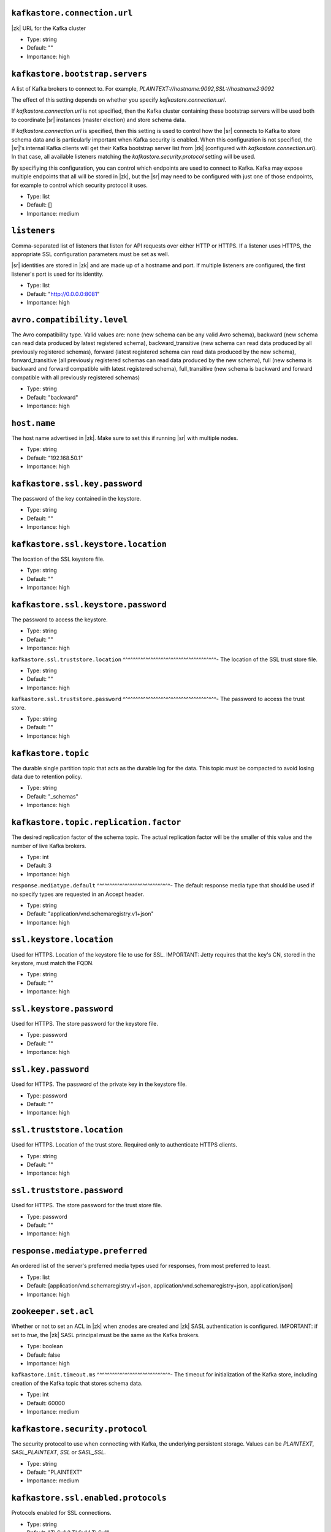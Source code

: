 .. shared configuration parameters

``kafkastore.connection.url``
^^^^^^^^^^^^^^^^^^^^^^^^^^^^^
|zk| URL for the Kafka cluster

* Type: string
* Default: ""
* Importance: high

``kafkastore.bootstrap.servers``
^^^^^^^^^^^^^^^^^^^^^^^^^^^^^^^^
A list of Kafka brokers to connect to. For example, `PLAINTEXT://hostname:9092,SSL://hostname2:9092`

The effect of this setting depends on whether you specify `kafkastore.connection.url`.

If `kafkastore.connection.url` is not specified, then the Kafka cluster containing these bootstrap servers will be used both to coordinate |sr| instances (master election) and store schema data.

If `kafkastore.connection.url` is specified, then this setting is used to control how the |sr| connects to Kafka to store schema data and is particularly important when Kafka security is enabled. When this configuration is not specified, the |sr|'s internal Kafka clients will get their Kafka bootstrap server list from |zk| (configured with `kafkastore.connection.url`). In that case, all available listeners matching the `kafkastore.security.protocol` setting will be used.

By specifiying this configuration, you can control which endpoints are used to connect to Kafka. Kafka may expose multiple endpoints that all will be stored in |zk|, but the |sr| may need to be configured with just one of those endpoints, for example to control which security protocol it uses.

* Type: list
* Default: []
* Importance: medium

.. _sr-listeners:

``listeners``
^^^^^^^^^^^^^
Comma-separated list of listeners that listen for API requests over either HTTP or HTTPS. If a listener uses HTTPS, the appropriate SSL configuration parameters must be set as well.

|sr| identities are stored in |zk| and are made up of a hostname and port. If multiple listeners are configured, the first listener's port is used for its identity.

* Type: list
* Default: "http://0.0.0.0:8081"
* Importance: high

``avro.compatibility.level``
^^^^^^^^^^^^^^^^^^^^^^^^^^^^
The Avro compatibility type. Valid values are: none (new schema can be any valid Avro schema), backward (new schema can read data produced by latest registered schema), backward_transitive (new schema can read data produced by all previously registered schemas), forward (latest registered schema can read data produced by the new schema), forward_transitive (all previously registered schemas can read data produced by the new schema), full (new schema is backward and forward compatible with latest registered schema), full_transitive (new schema is backward and forward compatible with all previously registered schemas)

* Type: string
* Default: "backward"
* Importance: high

``host.name``
^^^^^^^^^^^^^
The host name advertised in |zk|. Make sure to set this if running |sr| with multiple nodes.

* Type: string
* Default: "192.168.50.1"
* Importance: high

``kafkastore.ssl.key.password``
^^^^^^^^^^^^^^^^^^^^^^^^^^^^^^^
The password of the key contained in the keystore.

* Type: string
* Default: ""
* Importance: high

``kafkastore.ssl.keystore.location``
^^^^^^^^^^^^^^^^^^^^^^^^^^^^^^^^^^^^
The location of the SSL keystore file.

* Type: string
* Default: ""
* Importance: high

``kafkastore.ssl.keystore.password``
^^^^^^^^^^^^^^^^^^^^^^^^^^^^^^^^^^^^
The password to access the keystore.

* Type: string
* Default: ""
* Importance: high

``kafkastore.ssl.truststore.location``
^^^^^^^^^^^^^^^^^^^^^^^^^^^^^^^^^^^^^-
The location of the SSL trust store file.

* Type: string
* Default: ""
* Importance: high

``kafkastore.ssl.truststore.password``
^^^^^^^^^^^^^^^^^^^^^^^^^^^^^^^^^^^^^-
The password to access the trust store.

* Type: string
* Default: ""
* Importance: high

``kafkastore.topic``
^^^^^^^^^^^^^^^^^^^^
The durable single partition topic that acts as the durable log for the data. This topic must be compacted to avoid losing data due to retention policy.

* Type: string
* Default: "_schemas"
* Importance: high

``kafkastore.topic.replication.factor``
^^^^^^^^^^^^^^^^^^^^^^^^^^^^^^^^^^^^^^^
The desired replication factor of the schema topic. The actual replication factor will be the smaller of this value and the number of live Kafka brokers.

* Type: int
* Default: 3
* Importance: high

``response.mediatype.default``
^^^^^^^^^^^^^^^^^^^^^^^^^^^^^-
The default response media type that should be used if no specify types are requested in an Accept header.

* Type: string
* Default: "application/vnd.schemaregistry.v1+json"
* Importance: high

``ssl.keystore.location``
^^^^^^^^^^^^^^^^^^^^^^^^^
Used for HTTPS. Location of the keystore file to use for SSL. IMPORTANT: Jetty requires that the key's CN, stored in the keystore, must match the FQDN.

* Type: string
* Default: ""
* Importance: high

``ssl.keystore.password``
^^^^^^^^^^^^^^^^^^^^^^^^^
Used for HTTPS. The store password for the keystore file.

* Type: password
* Default: ""
* Importance: high

``ssl.key.password``
^^^^^^^^^^^^^^^^^^^^
Used for HTTPS. The password of the private key in the keystore file.

* Type: password
* Default: ""
* Importance: high

``ssl.truststore.location``
^^^^^^^^^^^^^^^^^^^^^^^^^^^
Used for HTTPS. Location of the trust store. Required only to authenticate HTTPS clients.

* Type: string
* Default: ""
* Importance: high

``ssl.truststore.password``
^^^^^^^^^^^^^^^^^^^^^^^^^^^
Used for HTTPS. The store password for the trust store file.

* Type: password
* Default: ""
* Importance: high

``response.mediatype.preferred``
^^^^^^^^^^^^^^^^^^^^^^^^^^^^^^^^
An ordered list of the server's preferred media types used for responses, from most preferred to least.

* Type: list
* Default: [application/vnd.schemaregistry.v1+json, application/vnd.schemaregistry+json, application/json]
* Importance: high

``zookeeper.set.acl``
^^^^^^^^^^^^^^^^^^^^^
Whether or not to set an ACL in |zk| when znodes are created and |zk| SASL authentication is configured. IMPORTANT: if set to `true`, the |zk| SASL principal must be the same as the Kafka brokers.

* Type: boolean
* Default: false
* Importance: high

``kafkastore.init.timeout.ms``
^^^^^^^^^^^^^^^^^^^^^^^^^^^^^-
The timeout for initialization of the Kafka store, including creation of the Kafka topic that stores schema data.

* Type: int
* Default: 60000
* Importance: medium

``kafkastore.security.protocol``
^^^^^^^^^^^^^^^^^^^^^^^^^^^^^^^^
The security protocol to use when connecting with Kafka, the underlying persistent storage. Values can be `PLAINTEXT`, `SASL_PLAINTEXT`, `SSL` or `SASL_SSL`.

* Type: string
* Default: "PLAINTEXT"
* Importance: medium

``kafkastore.ssl.enabled.protocols``
^^^^^^^^^^^^^^^^^^^^^^^^^^^^^^^^^^^^
Protocols enabled for SSL connections.

* Type: string
* Default: "TLSv1.2,TLSv1.1,TLSv1"
* Importance: medium

``kafkastore.ssl.keystore.type``
^^^^^^^^^^^^^^^^^^^^^^^^^^^^^^^^
The file format of the keystore.

* Type: string
* Default: "JKS"
* Importance: medium

``kafkastore.ssl.protocol``
^^^^^^^^^^^^^^^^^^^^^^^^^^^
The SSL protocol used.

* Type: string
* Default: "TLS"
* Importance: medium

``kafkastore.ssl.provider``
^^^^^^^^^^^^^^^^^^^^^^^^^^^
The name of the security provider used for SSL.

* Type: string
* Default: ""
* Importance: medium

``kafkastore.ssl.truststore.type``
^^^^^^^^^^^^^^^^^^^^^^^^^^^^^^^^^-
The file format of the trust store.

* Type: string
* Default: "JKS"
* Importance: medium

``kafkastore.timeout.ms``
^^^^^^^^^^^^^^^^^^^^^^^^^
The timeout for an operation on the Kafka store

* Type: int
* Default: 500
* Importance: medium

``master.eligibility``
^^^^^^^^^^^^^^^^^^^^^-
If true, this node can participate in master election. In a multi-colo setup, turn this off for clusters in the slave data center.

* Type: boolean
* Default: true
* Importance: medium

``kafkastore.sasl.kerberos.service.name``
^^^^^^^^^^^^^^^^^^^^^^^^^^^^^^^^^^^^^^^^^
The Kerberos principal name that the Kafka client runs as. This can be defined either in the JAAS config file or here.

* Type: string
* Default: ""
* Importance: medium

``kafkastore.sasl.mechanism``
^^^^^^^^^^^^^^^^^^^^^^^^^^^^^
The SASL mechanism used for Kafka connections. GSSAPI is the default.

* Type: string
* Default: "GSSAPI"
* Importance: medium

``access.control.allow.methods``
^^^^^^^^^^^^^^^^^^^^^^^^^^^^^^^^
Set value to Jetty Access-Control-Allow-Origin header for specified methods

* Type: string
* Default: ""
* Importance: low

``ssl.keystore.type``
^^^^^^^^^^^^^^^^^^^^^
Used for HTTPS. The type of keystore file.

* Type: string
* Default: "JKS"
* Importance: medium

``ssl.truststore.type``
^^^^^^^^^^^^^^^^^^^^^^^
Used for HTTPS. The type of trust store file.

* Type: string
* Default: "JKS"
* Importance: medium

``ssl.protocol``
^^^^^^^^^^^^^^^^
Used for HTTPS. The SSL protocol used to generate the SslContextFactory.

* Type: string
* Default: "TLS"
* Importance: medium

``ssl.provider``
^^^^^^^^^^^^^^^^
Used for HTTPS. The SSL security provider name. Leave blank to use Jetty's default.

* Type: string
* Default: "" (Jetty's default)
* Importance: medium

``ssl.client.auth``
^^^^^^^^^^^^^^^^^^^
Used for HTTPS. Whether or not to require the HTTPS client to authenticate via the server's trust store.

* Type: boolean
* Default: false
* Importance: medium

``ssl.enabled.protocols``
^^^^^^^^^^^^^^^^^^^^^^^^^
Used for HTTPS. The list of protocols enabled for SSL connections. Comma-separated list. Leave blank to use Jetty's defaults.

* Type: list
* Default: "" (Jetty's default)
* Importance: medium

``access.control.allow.origin``
^^^^^^^^^^^^^^^^^^^^^^^^^^^^^^^
Set value for Jetty Access-Control-Allow-Origin header

* Type: string
* Default: ""
* Importance: low

``debug``
^^^^^^^^^
Boolean indicating whether extra debugging information is generated in some error response entities.

* Type: boolean
* Default: false
* Importance: low

``kafkastore.ssl.cipher.suites``
^^^^^^^^^^^^^^^^^^^^^^^^^^^^^^^^
A list of cipher suites used for SSL.

* Type: string
* Default: ""
* Importance: low

``kafkastore.ssl.endpoint.identification.algorithm``
^^^^^^^^^^^^^^^^^^^^^^^^^^^^^^^^^^^^^^^^^^^^^^^^^^^^
The endpoint identification algorithm to validate the server hostname using the server certificate.

* Type: string
* Default: ""
* Importance: low

``kafkastore.ssl.keymanager.algorithm``
^^^^^^^^^^^^^^^^^^^^^^^^^^^^^^^^^^^^^^^
The algorithm used by key manager factory for SSL connections.

* Type: string
* Default: "SunX509"
* Importance: low

``kafkastore.ssl.trustmanager.algorithm``
^^^^^^^^^^^^^^^^^^^^^^^^^^^^^^^^^^^^^^^^^
The algorithm used by the trust manager factory for SSL connections.

* Type: string
* Default: "PKIX"
* Importance: low

``kafkastore.zk.session.timeout.ms``
^^^^^^^^^^^^^^^^^^^^^^^^^^^^^^^^^^^^
|zk| session timeout

* Type: int
* Default: 30000
* Importance: low

``metric.reporters``
^^^^^^^^^^^^^^^^^^^^
A list of classes to use as metrics reporters. Implementing the <code>MetricReporter</code> interface allows plugging in classes that will be notified of new metric creation. The JmxReporter is always included to register JMX statistics.

* Type: list
* Default: []
* Importance: low

``metrics.jmx.prefix``
^^^^^^^^^^^^^^^^^^^^^-
Prefix to apply to metric names for the default JMX reporter.

* Type: string
* Default: "kafka.schema.registry"
* Importance: low

``metrics.num.samples``
^^^^^^^^^^^^^^^^^^^^^^^
The number of samples maintained to compute metrics.

* Type: int
* Default: 2
* Importance: low

``metrics.sample.window.ms``
^^^^^^^^^^^^^^^^^^^^^^^^^^^^
The metrics system maintains a configurable number of samples over a fixed window size. This configuration controls the size of the window. For example we might maintain two samples each measured over a 30 second period. When a window expires we erase and overwrite the oldest window.

* Type: long
* Default: 30000
* Importance: low

``port``
^^^^^^^^
DEPRECATED: port to listen on for new connections. Use :ref:`sr-listeners` instead.

* Type: int
* Default: 8081
* Importance: low

``request.logger.name``
^^^^^^^^^^^^^^^^^^^^^^^
Name of the SLF4J logger to write the NCSA Common Log Format request log.

* Type: string
* Default: "io.confluent.rest-utils.requests"
* Importance: low

``schema.registry.inter.instance.protocol``
^^^^^^^^^^^^^^^^^^^^^^^^^^^^^^^^^^^^^^^^^^^
The protocol used while making calls between the instances of |sr|. The slave to master node calls for writes and deletes will use the specified protocol. The default value would be `http`. When `https` is set, `ssl.keystore.` and `ssl.truststore.` configs are used while making the call.

* Type: string
* Default: "http"
* Importance: low

``schema.registry.resource.extension.class``
^^^^^^^^^^^^^^^^^^^^^^^^^^^^^^^^^^^^^^^^^^^^
Fully qualified class name of a valid implementation of the interface SchemaRegistryResourceExtension. This can be used to inject user defined resources like filters. Typically used to add custom capability like logging, security, etc

* Type: string
* Default: ""
* Importance: low

``schema.registry.zk.namespace``
^^^^^^^^^^^^^^^^^^^^^^^^^^^^^^^^
The string that is used as the |zk| namespace for storing |sr| metadata. |sr| instances which are part of the same |sr| service should have the same |zk| namespace.

* Type: string
* Default: "schema_registry"
* Importance: low

``shutdown.graceful.ms``
^^^^^^^^^^^^^^^^^^^^^^^^
Amount of time to wait after a shutdown request for outstanding requests to complete.

* Type: int
* Default: 1000
* Importance: low

``ssl.keymanager.algorithm``
^^^^^^^^^^^^^^^^^^^^^^^^^^^^
Used for HTTPS. The algorithm used by the key manager factory for SSL connections. Leave blank to use Jetty's default.

* Type: string
* Default: "" (Jetty's default)
* Importance: low

``ssl.trustmanager.algorithm``
^^^^^^^^^^^^^^^^^^^^^^^^^^^^^-
Used for HTTPS. The algorithm used by the trust manager factory for SSL connections. Leave blank to use Jetty's default.

* Type: string
* Default: "" (Jetty's default)
* Importance: low

``ssl.cipher.suites``
^^^^^^^^^^^^^^^^^^^^^
Used for HTTPS. A list of SSL cipher suites. Comma-separated list. Leave blank to use Jetty's defaults.

* Type: list
* Default: "" (Jetty's default)
* Importance: low

``ssl.endpoint.identification.algorithm``
^^^^^^^^^^^^^^^^^^^^^^^^^^^^^^^^^^^^^^^^^
Used for HTTPS. The endpoint identification algorithm to validate the server hostname using the server certificate. Leave blank to use Jetty's default.

* Type: string
* Default: "" (Jetty's default)
* Importance: low

``kafkastore.sasl.kerberos.kinit.cmd``
^^^^^^^^^^^^^^^^^^^^^^^^^^^^^^^^^^^^^-
The Kerberos kinit command path.

* Type: string
* Default: "/usr/bin/kinit"
* Importance: low

``kafkastore.sasl.kerberos.min.time.before.relogin``
^^^^^^^^^^^^^^^^^^^^^^^^^^^^^^^^^^^^^^^^^^^^^^^^^^^^
The login time between refresh attempts.

* Type: long
* Default: 60000
* Importance: low

``kafkastore.sasl.kerberos.ticket.renew.jitter``
^^^^^^^^^^^^^^^^^^^^^^^^^^^^^^^^^^^^^^^^^^^^^^^^
The percentage of random jitter added to the renewal time.

* Type: double
* Default: 0.05
* Importance: low

``kafkastore.sasl.kerberos.ticket.renew.window.factor``
^^^^^^^^^^^^^^^^^^^^^^^^^^^^^^^^^^^^^^^^^^^^^^^^^^^^^^^
Login thread will sleep until the specified window factor of time from last refresh to ticket's expiry has been reached, at which time it will try to renew the ticket.

* Type: double
* Default: 0.8
* Importance: low

``kafkastore.group.id``
^^^^^^^^^^^^^^^^^^^^^^^
Use this setting to override the group.id for the KafkaStore consumer.
This setting can become important when security is enabled, to ensure stability over the |sr| consumer's group.id

Without this configuration, group.id will be "schema-registry-<host>-<port>"

* Type: string
* Default: ""
* Importance: low